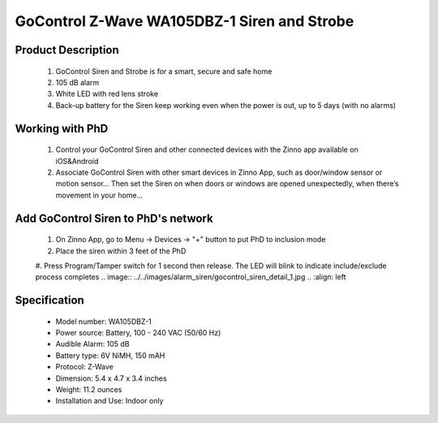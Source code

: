 GoControl Z-Wave WA105DBZ-1 Siren and Strobe
--------------------------------------------

	.. image:: ../../images/alarm_siren/item2_gocontrol_siren.jpg
	.. :align: left
	
Product Description
~~~~~~~~~~~~~~~~~~~~~~~~~~~~~~~~~~~
	#. GoControl Siren and Strobe is for a smart, secure and safe home
	#. 105 dB alarm
	#. White LED with red lens stroke
	#. Back-up battery for the Siren keep working even when the power is out, up to 5 days (with no alarms)

Working with PhD
~~~~~~~~~~~~~~~~~~~~~~~~~~~~~~~~~~~
	#. Control your GoControl Siren and other connected devices with the Zinno app available on iOS&Android
	#. Associate GoControl Siren with other smart devices in Zinno App, such as door/window sensor or motion sensor... Then set the Siren on when doors or windows are opened unexpectedly, when there’s movement in your home...

Add GoControl Siren to PhD's network
~~~~~~~~~~~~~~~~~~~~~~~~~~~~~~~~~~~
	#. On Zinno App, go to Menu → Devices → "+" button to put PhD to inclusion mode
	#. Place the siren within 3 feet of the PhD 
	#. Press Program/Tamper switch for 1 second then release. The LED will blink to indicate include/exclude process completes
	.. image:: ../../images/alarm_siren/gocontrol_siren_detail_1.jpg
	.. :align: left	
	
Specification
~~~~~~~~~~~~~~~~~~~~~~
	- Model number: 				WA105DBZ-1
	- Power source: 				Battery, 100 - 240 VAC (50/60 Hz)
	- Audible Alarm: 				105 dB
	- Battery type: 				6V NiMH, 150 mAH
	- Protocol:					Z-Wave
	- Dimension:					5.4 x 4.7 x 3.4 inches
	- Weight:					11.2 ounces
	- Installation and Use: 			Indoor only
	
.. Specification
.. ~~~~~~~~~~~~~~~~~~~~~~
..	Power Supply		4 Type “AA” Alkaline batteries
..	Frequency			908.42 MHz
..	Audible Alarm		>105 dB @ 3 feet
..	Strobe				White LED with red lens
..	Operating Temp		5°F~140°F / -15°C~ 60°C
..	Repeater			No
..	Range				Up to 100 feet line of sight between the Z-Wave Controller and/or the closest Z-Wave Repeater

.. Basic operation
.. ~~~~~~~~~~~~~~~~~~~~~~
..	When triggered, the siren/strobe will trigger for 30 seconds (default setting).
..	During that time the siren will emit a very loud pulsating audible alarm at 105 db. 
..	The integrated strobe light will also flash during the 30 seconds.
..	**CAUTION:** This is an extremely loud siren, do not place it near your ear.

..	.. image:: ../../images/alarm_siren/gocontrol_siren_detail_1.jpg
..	.. :align: left

.. Include/Exclude to/from a network
.. ~~~~~~~~~~~~~~~~~~~~~~~~~~~~~~~~~
..	#. Put controller to "Inclusion" mode
	#. Place the siren/strobe within 3 feet of the Controller 
	#. Press Program/Tamper switch for 1 second then release. The LED will blink to indicate include/exclude process completes

.. Configuration description
.. ~~~~~~~~~~~~~~~~~~~~~~~~~~
.. 	#. Parameter 0: Siren / Strobe Mode
.. 		By default, the siren and strobe will activate when turned on. To activate the Siren only, set parameter 0 to 1. For .. .. strobe only set to 2.
.. 		- Parameter No: 0
..		- Length: 1 Byte
..		- Valid Values = 0 (default) or 1 or 2. Default is 0.
..	#. Parameter 1: Auto Stop Time
..		By default the auto stop time is 30 seconds. Setting parameter 1 to 1 will increase the time to 60 seconds. Changing it to 2 will increase the stop time to 120 seconds. Setting the stop time to 3 will turn off the auto stop and will require a command from the Controller to turn the siren/strobe off.
..		- Parameter No: 1
..		- Length: 1 Byte
..		- Valid Values = 0 or 1 or 2 or 3. Default is 0.
